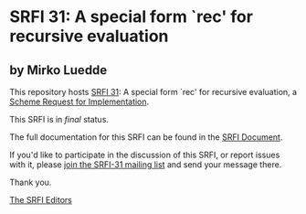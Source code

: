 * SRFI 31: A special form `rec' for recursive evaluation

** by Mirko Luedde



This repository hosts [[https://srfi.schemers.org/srfi-31/][SRFI 31]]: A special form `rec' for recursive evaluation, a [[https://srfi.schemers.org/][Scheme Request for Implementation]].

This SRFI is in /final/ status.

The full documentation for this SRFI can be found in the [[https://srfi.schemers.org/srfi-31/srfi-31.html][SRFI Document]].

If you'd like to participate in the discussion of this SRFI, or report issues with it, please [[https://srfi.schemers.org/srfi-31/][join the SRFI-31 mailing list]] and send your message there.

Thank you.


[[mailto:srfi-editors@srfi.schemers.org][The SRFI Editors]]
